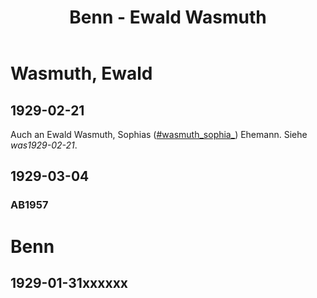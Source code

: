 #+STARTUP: content
#+STARTUP: showall
 #+STARTUP: showeverythingn
#+TITLE: Benn - Ewald Wasmuth

* Wasmuth, Ewald
:PROPERTIES:
:CUSTOM_ID: wasmuth_ewald_1890
:EMPF:     1
:FROM: Benn
:TO: Wasmuth, Ewald
:GEB: 1890
:TOD: 
:END:
** 1929-02-21
   :PROPERTIES:
   :CUSTOM_ID: wae1929-02-21
   :END:   
Auch an Ewald Wasmuth, Sophias ([[#wasmuth_sophia_]]) Ehemann. Siehe [[was1929-02-21]].
** 1929-03-04
   :PROPERTIES:
   :CUSTOM_ID: was1929-03-04
   :END:   
*** AB1957
:PROPERTIES:
:S: 33
:S_KOM: 344
:END:

* Benn
:PROPERTIES:
:FROM: Wasmuth, Ewald
:TO: Benn
:END:
** 1929-01-31xxxxxx
   :PROPERTIES:
   :TRAD:     verloren
   :END:

